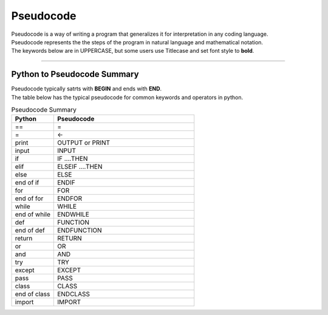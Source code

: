 ==========================
Pseudocode
==========================

| Pseudocode is a way of writing a program that generalizes it for interpretation in any coding language.  
| Pseudocode represents the the steps of the program in natural language and mathematical notation. 
| The keywords below are in UPPERCASE, but some users use Titlecase and set font style to **bold**.

----

Python to Pseudocode Summary
----------------------------------

| Pseudocode typically satrts with **BEGIN** and ends with **END**.
| The table below has the typical pseudocode for common keywords and operators in python.

.. list-table:: Pseudocode Summary
   :widths: 75 250
   :header-rows: 1

   * - Python
     - Pseudocode
   * - ==
     - =
   * - =
     - <-
   * - print
     - OUTPUT or PRINT
   * - input 
     - INPUT             
   * - if
     - IF ....THEN
   * - elif 
     - ELSEIF   ....THEN
   * - else 
     - ELSE
   * - end of if
     - ENDIF
   * - for
     - FOR
   * - end of for
     - ENDFOR
   * - while 
     - WHILE
   * - end of while 
     - ENDWHILE
   * - def 
     - FUNCTION
   * - end of def 
     - ENDFUNCTION
   * - return 
     - RETURN 
   * - or 
     - OR 
   * - and 
     - AND 
   * - try 
     - TRY
   * - except 
     - EXCEPT
   * - pass 
     - PASS   
   * - class 
     - CLASS
   * - end of class 
     - ENDCLASS
   * - import 
     - IMPORT   





